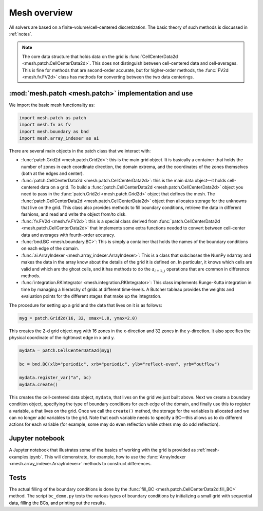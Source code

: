 Mesh overview
=============

All solvers are based on a finite-volume/cell-centered
discretization. The basic theory of such methods is discussed in
:ref:`notes`.

.. note::

   The core data structure that holds data on the grid is
   :func:`CellCenterData2d <mesh.patch.CellCenterData2d>`.  This does
   not distinguish between cell-centered data and cell-averages.  This
   is fine for methods that are second-order accurate, but for
   higher-order methods, the :func:`FV2d <mesh.fv.FV2d>` class has
   methods for converting between the two data centerings.


:mod:`mesh.patch <mesh.patch>` implementation and use
-----------------------------------------------------

We import the basic mesh functionality as:

.. code-block:: python

   import mesh.patch as patch
   import mesh.fv as fv
   import mesh.boundary as bnd
   import mesh.array_indexer as ai

There are several main objects in the patch class that we interact with:

* :func:`patch.Grid2d <mesh.patch.Grid2d>`: this is the main grid
  object. It is basically a container that holds the number of zones
  in each coordinate direction, the domain extrema, and the
  coordinates of the zones themselves (both at the edges and center).

* :func:`patch.CellCenterData2d <mesh.patch.CellCenterData2d>`: this
  is the main data object—it holds cell-centered data on a grid.  To
  build a :func:`patch.CellCenterData2d <mesh.patch.CellCenterData2d>`
  object you need to pass in the :func:`patch.Grid2d <mesh.patch.Grid2d>`
  object that defines the mesh. The
  :func:`patch.CellCenterData2d <mesh.patch.CellCenterData2d>` object then
  allocates storage for the unknowns that live on the grid. This class
  also provides methods to fill boundary conditions, retrieve the data
  in different fashions, and read and write the object from/to disk.

* :func:`fv.FV2d <mesh.fv.FV2d>`: this is a special class derived from
  :func:`patch.CellCenterData2d <mesh.patch.CellCenterData2d>` that implements some extra functions
  needed to convert between cell-center data and averages with
  fourth-order accuracy.

* :func:`bnd.BC <mesh.boundary.BC>`: This is simply a container that
  holds the names of the boundary conditions on each edge of the
  domain.

* :func:`ai.ArrayIndexer <mesh.array_indexer.ArrayIndexer>`: This is a
  class that subclasses the NumPy ndarray and makes the data in the
  array know about the details of the grid it is defined on. In
  particular, it knows which cells are valid and which are the ghost
  cells, and it has methods to do the :math:`a_{i+1,j}` operations that are
  common in difference methods.

* :func:`integration.RKIntegrator <mesh.integration.RKIntegrator>`:
  This class implements Runge-Kutta integration in time by managing a
  hierarchy of grids at different time-levels.  A Butcher tableau
  provides the weights and evaluation points for the different stages
  that make up the integration.

The procedure for setting up a grid and the data that lives on it is as follows:

.. code-block:: python

   myg = patch.Grid2d(16, 32, xmax=1.0, ymax=2.0)

This creates the 2-d grid object ``myg`` with 16 zones in the x-direction
and 32 zones in the y-direction. It also specifies the physical
coordinate of the rightmost edge in x and y.

.. code-block:: python

   mydata = patch.CellCenterData2d(myg)

   bc = bnd.BC(xlb="periodic", xrb="periodic", ylb="reflect-even", yrb="outflow")

   mydata.register_var("a", bc)
   mydata.create()


This creates the cell-centered data object, ``mydata``, that lives on the
grid we just built above. Next we create a boundary condition object,
specifying the type of boundary conditions for each edge of the
domain, and finally use this to register a variable, ``a`` that lives on
the grid. Once we call the ``create()`` method, the storage for the
variables is allocated and we can no longer add variables to the grid.
Note that each variable needs to specify a BC—this allows us to do
different actions for each variable (for example, some may do even
reflection while others may do odd reflection).

Jupyter notebook
----------------

A Jupyter notebook that illustrates some of the basics of working with
the grid is provided as :ref:`mesh-examples.ipynb`. This will
demonstrate, for example, how to use the :func:`ArrayIndexer <mesh.array_indexer.ArrayIndexer>` methods to
construct differences.


Tests
-----

The actual filling of the boundary conditions is done by the :func:`fill_BC <mesh.patch.CellCenterData2d.fill_BC>`
method. The script ``bc_demo.py`` tests the various types of boundary
conditions by initializing a small grid with sequential data, filling
the BCs, and printing out the results.
